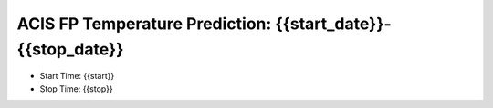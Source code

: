 ACIS FP Temperature Prediction: {{start_date}}-{{stop_date}}
====================================================

* Start Time: {{start}}
* Stop Time: {{stop}}

.. image:: {{image_file}}
